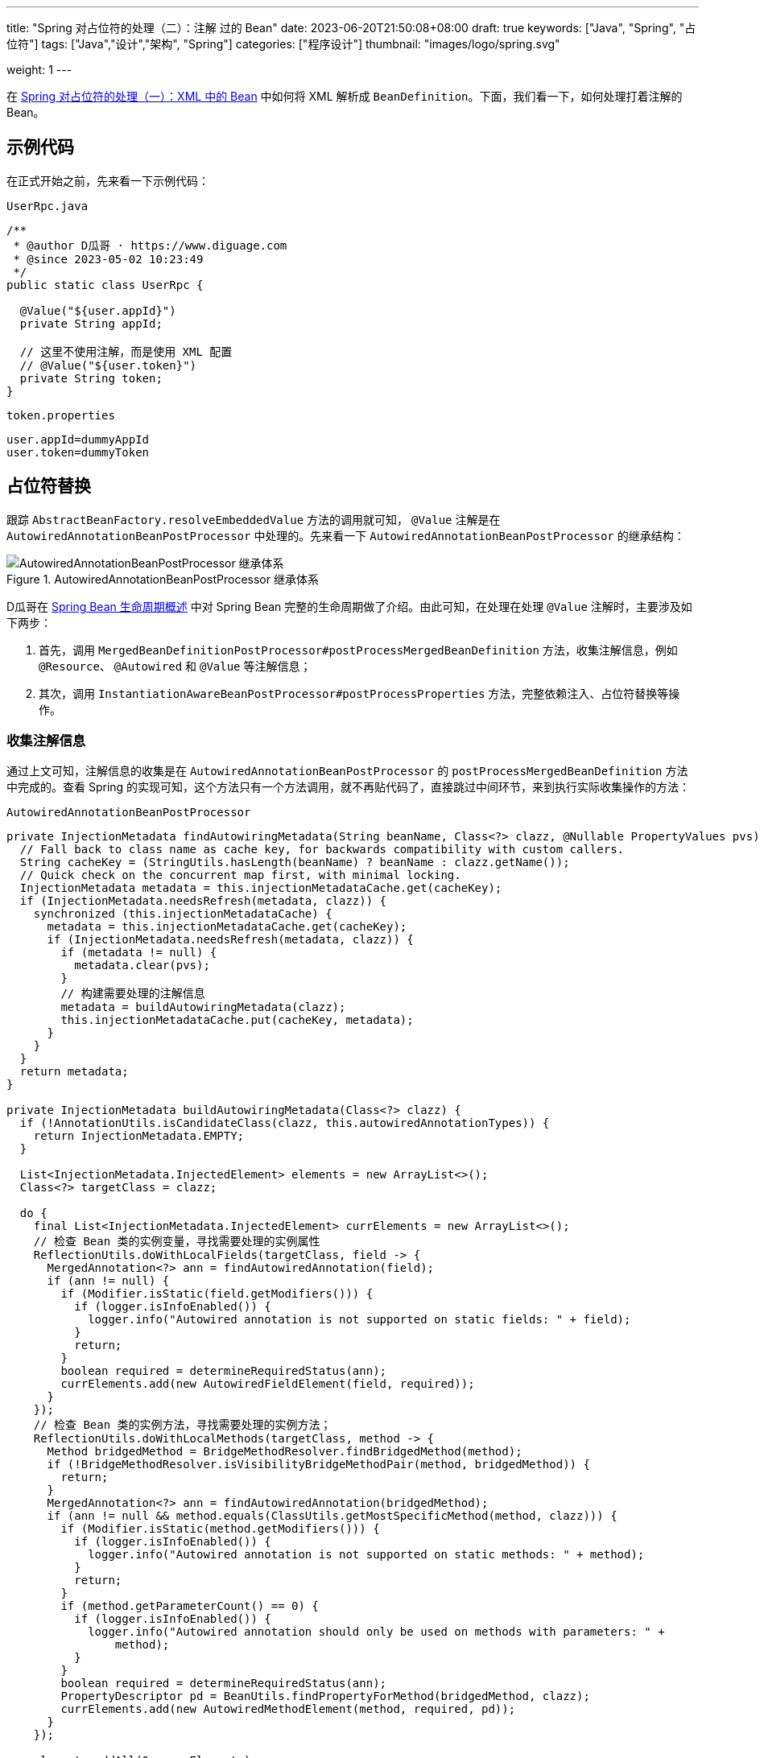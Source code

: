 ---
title: "Spring 对占位符的处理（二）：注解 过的 Bean"
date: 2023-06-20T21:50:08+08:00
draft: true
keywords: ["Java", "Spring", "占位符"]
tags: ["Java","设计","架构", "Spring"]
categories: ["程序设计"]
thumbnail: "images/logo/spring.svg"

weight: 1
---

在 https://www.diguage.com/post/placeholder-in-spring-1/[Spring 对占位符的处理（一）：XML 中的 Bean^] 中如何将 XML 解析成 `BeanDefinition`。下面，我们看一下，如何处理打着注解的 Bean。


== 示例代码

在正式开始之前，先来看一下示例代码：

.`UserRpc.java`
[source%nowrap,java,{source_attr}]
----
/**
 * @author D瓜哥 · https://www.diguage.com
 * @since 2023-05-02 10:23:49
 */
public static class UserRpc {

  @Value("${user.appId}")
  private String appId;

  // 这里不使用注解，而是使用 XML 配置
  // @Value("${user.token}")
  private String token;
}
----

.`token.properties`
[source%nowrap,bash,{source_attr}]
----
user.appId=dummyAppId
user.token=dummyToken
----

== 占位符替换

跟踪 `AbstractBeanFactory.resolveEmbeddedValue` 方法的调用就可知， `@Value` 注解是在 `AutowiredAnnotationBeanPostProcessor` 中处理的。先来看一下 `AutowiredAnnotationBeanPostProcessor` 的继承结构：

image::/images/spring-framework/AutowiredAnnotationBeanPostProcessor.svg[title="AutowiredAnnotationBeanPostProcessor 继承体系",alt="AutowiredAnnotationBeanPostProcessor 继承体系",{image_attr}]


D瓜哥在 https://www.diguage.com/post/spring-bean-lifecycle-overview/[Spring Bean 生命周期概述^] 中对 Spring Bean 完整的生命周期做了介绍。由此可知，在处理在处理 `@Value` 注解时，主要涉及如下两步：

. 首先，调用 `MergedBeanDefinitionPostProcessor#postProcessMergedBeanDefinition` 方法，收集注解信息，例如 `@Resource`、 `@Autowired` 和 `@Value` 等注解信息；
. 其次，调用 `InstantiationAwareBeanPostProcessor#postProcessProperties` 方法，完整依赖注入、占位符替换等操作。

=== 收集注解信息

通过上文可知，注解信息的收集是在 `AutowiredAnnotationBeanPostProcessor` 的 `postProcessMergedBeanDefinition` 方法中完成的。查看 Spring 的实现可知，这个方法只有一个方法调用，就不再贴代码了，直接跳过中间环节，来到执行实际收集操作的方法：

.`AutowiredAnnotationBeanPostProcessor`
[source%nowrap,java,{source_attr}]
----
private InjectionMetadata findAutowiringMetadata(String beanName, Class<?> clazz, @Nullable PropertyValues pvs) {
  // Fall back to class name as cache key, for backwards compatibility with custom callers.
  String cacheKey = (StringUtils.hasLength(beanName) ? beanName : clazz.getName());
  // Quick check on the concurrent map first, with minimal locking.
  InjectionMetadata metadata = this.injectionMetadataCache.get(cacheKey);
  if (InjectionMetadata.needsRefresh(metadata, clazz)) {
    synchronized (this.injectionMetadataCache) {
      metadata = this.injectionMetadataCache.get(cacheKey);
      if (InjectionMetadata.needsRefresh(metadata, clazz)) {
        if (metadata != null) {
          metadata.clear(pvs);
        }
        // 构建需要处理的注解信息
        metadata = buildAutowiringMetadata(clazz);
        this.injectionMetadataCache.put(cacheKey, metadata);
      }
    }
  }
  return metadata;
}

private InjectionMetadata buildAutowiringMetadata(Class<?> clazz) {
  if (!AnnotationUtils.isCandidateClass(clazz, this.autowiredAnnotationTypes)) {
    return InjectionMetadata.EMPTY;
  }

  List<InjectionMetadata.InjectedElement> elements = new ArrayList<>();
  Class<?> targetClass = clazz;

  do {
    final List<InjectionMetadata.InjectedElement> currElements = new ArrayList<>();
    // 检查 Bean 类的实例变量，寻找需要处理的实例属性
    ReflectionUtils.doWithLocalFields(targetClass, field -> {
      MergedAnnotation<?> ann = findAutowiredAnnotation(field);
      if (ann != null) {
        if (Modifier.isStatic(field.getModifiers())) {
          if (logger.isInfoEnabled()) {
            logger.info("Autowired annotation is not supported on static fields: " + field);
          }
          return;
        }
        boolean required = determineRequiredStatus(ann);
        currElements.add(new AutowiredFieldElement(field, required));
      }
    });
    // 检查 Bean 类的实例方法，寻找需要处理的实例方法；
    ReflectionUtils.doWithLocalMethods(targetClass, method -> {
      Method bridgedMethod = BridgeMethodResolver.findBridgedMethod(method);
      if (!BridgeMethodResolver.isVisibilityBridgeMethodPair(method, bridgedMethod)) {
        return;
      }
      MergedAnnotation<?> ann = findAutowiredAnnotation(bridgedMethod);
      if (ann != null && method.equals(ClassUtils.getMostSpecificMethod(method, clazz))) {
        if (Modifier.isStatic(method.getModifiers())) {
          if (logger.isInfoEnabled()) {
            logger.info("Autowired annotation is not supported on static methods: " + method);
          }
          return;
        }
        if (method.getParameterCount() == 0) {
          if (logger.isInfoEnabled()) {
            logger.info("Autowired annotation should only be used on methods with parameters: " +
                method);
          }
        }
        boolean required = determineRequiredStatus(ann);
        PropertyDescriptor pd = BeanUtils.findPropertyForMethod(bridgedMethod, clazz);
        currElements.add(new AutowiredMethodElement(method, required, pd));
      }
    });

    elements.addAll(0, currElements);
    targetClass = targetClass.getSuperclass();
  }
  // 遍历检查 Bean 类的父类信息，查找父类需要处理的注解信息。
  while (targetClass != null && targetClass != Object.class);

  return InjectionMetadata.forElements(elements, clazz);
}
----

查看上面两个方法可知：

. 在 `buildAutowiringMetadata` 方法中，构建需要注入的原始信息。
.. `this.autowiredAnnotationTypes` 实例变量是 `AutowiredAnnotationBeanPostProcessor` 初始化时一起完成初始化工作，同时添加了 `@Autowired`、 `@Value`、 `@jakarta.inject.Inject`、 `@javax.inject.Inject` 四个注解，也就是 `AutowiredAnnotationBeanPostProcessor` 只关注这四个注解的处理。
.. 使用反射，检查 Bean 类的实例变量，寻找需要处理的实例属性；
.. 使用反射，检查 Bean 类的实例方法，寻找需要处理的实例方法；
.. 遍历检查 Bean 类的父类信息，查找父类需要处理的注解信息。
. 在 `findAutowiringMetadata` 方法中，把 `buildAutowiringMetadata` 方法构建待注入的原始信息存放在 `this.injectionMetadataCache` 实例变量，用于后续的处理。

经过上述的处理，需要注入的注解信息已经解析出来，等待后续调用 `InstantiationAwareBeanPostProcessor#postProcessProperties` 方法，完整依赖注入、占位符替换等操作。


=== 完成占位符替换

.`AutowiredAnnotationBeanPostProcessor`
[source%nowrap,java,{source_attr}]
----
@Override
public PropertyValues postProcessProperties(PropertyValues pvs, Object bean, String beanName) {
  InjectionMetadata metadata = findAutowiringMetadata(beanName, bean.getClass(), pvs);
  try {
    // 注入依赖
    metadata.inject(bean, beanName, pvs);
  }
  catch (BeanCreationException ex) {
    throw ex;
  }
  catch (Throwable ex) {
    throw new BeanCreationException(beanName, "Injection of autowired dependencies failed", ex);
  }
  return pvs;
}
----

.`AutowiredAnnotationBeanPostProcessor.AutowiredFieldElement`
[source%nowrap,java,{source_attr}]
----
  @Override
  protected void inject(Object bean, @Nullable String beanName, @Nullable PropertyValues pvs) throws Throwable {
    Field field = (Field) this.member;
    Object value;
    if (this.cached) {
      try {
        value = resolvedCachedArgument(beanName, this.cachedFieldValue);
      }
      catch (NoSuchBeanDefinitionException ex) {
        // Unexpected removal of target bean for cached argument -> re-resolve
        value = resolveFieldValue(field, bean, beanName);
      }
    }
    else { // 解析属性值
      value = resolveFieldValue(field, bean, beanName);
    }
    if (value != null) {
      ReflectionUtils.makeAccessible(field);
      field.set(bean, value);
    }
  }
----

继续往下走，查看 `resolveFieldValue` 方法的实现，发现是委托给 `DefaultListableBeanFactory#resolveDependency` 方法实现了解析依赖注入工作。跳过 `resolveFieldValue` 方法，直接看 `DefaultListableBeanFactory#resolveDependency` 的实现。


.`DefaultListableBeanFactory`
[source%nowrap,java,{source_attr}]
----
@Override
@Nullable
public Object resolveDependency(DependencyDescriptor descriptor, @Nullable String requestingBeanName,
    @Nullable Set<String> autowiredBeanNames, @Nullable TypeConverter typeConverter) throws BeansException {

  descriptor.initParameterNameDiscovery(getParameterNameDiscoverer());
  if (Optional.class == descriptor.getDependencyType()) {
    return createOptionalDependency(descriptor, requestingBeanName);
  }
  else if (ObjectFactory.class == descriptor.getDependencyType() ||
      ObjectProvider.class == descriptor.getDependencyType()) {
    return new DependencyObjectProvider(descriptor, requestingBeanName);
  }
  else if (javaxInjectProviderClass == descriptor.getDependencyType()) {
    return new Jsr330Factory().createDependencyProvider(descriptor, requestingBeanName);
  }
  else {
    Object result = getAutowireCandidateResolver().getLazyResolutionProxyIfNecessary(
        descriptor, requestingBeanName);
    if (result == null) {
      result = doResolveDependency(descriptor, requestingBeanName, autowiredBeanNames, typeConverter);
    }
    return result;
  }
}
----

实际上， `resolveDependency` 方法也没有完成属性解析注入工作，最后交给了 `doResolveDependency` 方法继续。


.`DefaultListableBeanFactory`
[source%nowrap,java,{source_attr}]
----
@Nullable
public Object doResolveDependency(DependencyDescriptor descriptor, @Nullable String beanName,
    @Nullable Set<String> autowiredBeanNames, @Nullable TypeConverter typeConverter) throws BeansException {

  InjectionPoint previousInjectionPoint = ConstructorResolver.setCurrentInjectionPoint(descriptor);
  try {
    Object shortcut = descriptor.resolveShortcut(this);
    if (shortcut != null) {
      return shortcut;
    }

    Class<?> type = descriptor.getDependencyType();
    Object value = getAutowireCandidateResolver().getSuggestedValue(descriptor);
    if (value != null) {
      if (value instanceof String strValue) {
        String resolvedValue = resolveEmbeddedValue(strValue);
        BeanDefinition bd = (beanName != null && containsBean(beanName) ?
            getMergedBeanDefinition(beanName) : null);
        value = evaluateBeanDefinitionString(resolvedValue, bd);
      }
      TypeConverter converter = (typeConverter != null ? typeConverter : getTypeConverter());
      try {
        return converter.convertIfNecessary(value, type, descriptor.getTypeDescriptor());
      }
      catch (UnsupportedOperationException ex) {
        // A custom TypeConverter which does not support TypeDescriptor resolution...
        return (descriptor.getField() != null ?
            converter.convertIfNecessary(value, type, descriptor.getField()) :
            converter.convertIfNecessary(value, type, descriptor.getMethodParameter()));
      }
    }
    // ...此处省略一万行代码...
    return result;
  }
  finally {
    ConstructorResolver.setCurrentInjectionPoint(previousInjectionPoint);
  }
}
----

在 `doResolveDependency` 方法中，我们看到了上文提到的 `resolveEmbeddedValue` 方法。由于我们需要注入的也正是 `String` 类型的值，所以，最后肯定会交给 `resolveEmbeddedValue` 方法来处理的。

.`AbstractBeanFactory`
[source%nowrap,java,{source_attr}]
----
@Override
@Nullable
public String resolveEmbeddedValue(@Nullable String value) {
  if (value == null) {
    return null;
  }
  String result = value;
  for (StringValueResolver resolver : this.embeddedValueResolvers) {
    result = resolver.resolveStringValue(result);
    if (result == null) {
      return null;
    }
  }
  return result;
}
----

在这个方法里，可以看到 `this.embeddedValueResolvers` 属性，而这正是上文提到的 `AbstractBeanFactory.embeddedValueResolvers`。而 `embeddedValueResolvers` 存储的对象，正是上面 <<PropertySourcesPlaceholderConfigurer-processProperties>> 创建的 `StringValueResolver valueResolver` 对象。

继续跟踪代码就会发现，最后的是由 `AbstractPropertyResolver.doResolvePlaceholders` 方法来处理的：

.`AbstractPropertyResolver`
[source%nowrap,java,{source_attr}]
----
private String doResolvePlaceholders(String text, PropertyPlaceholderHelper helper) {
  return helper.replacePlaceholders(text, this::getPropertyAsRawString);
}
----

继续跟进代码，就会发现，字符串的占位符替换是由 `PropertyPlaceholderHelper.parseStringValue` 方法来完成处理的：

.`PropertyPlaceholderHelper`
[source%nowrap,java,{source_attr}]
----
protected String parseStringValue(
    String value, PlaceholderResolver placeholderResolver, @Nullable Set<String> visitedPlaceholders) {
  // 如果不包含指定前缀，那就原样返回
  int startIndex = value.indexOf(this.placeholderPrefix);
  if (startIndex == -1) {
    return value;
  }

  StringBuilder result = new StringBuilder(value);
  while (startIndex != -1) {
    // 先找到对应后缀的下标
    int endIndex = findPlaceholderEndIndex(result, startIndex);
    if (endIndex != -1) {
      // 截取前后缀中间的目标字符串
      String placeholder = result.substring(startIndex + this.placeholderPrefix.length(), endIndex);
      String originalPlaceholder = placeholder;
      if (visitedPlaceholders == null) {
        visitedPlaceholders = new HashSet<>(4);
      }
      // 先把解析目标字符串保存起来，避免循环解析
      if (!visitedPlaceholders.add(originalPlaceholder)) {
        throw new IllegalArgumentException(
            "Circular placeholder reference '" + originalPlaceholder + "' in property definitions");
      }
      // 开始递归解析目标字符串，因为目标字符串可能也包含占位符，比如 ${a${b}}
      // Recursive invocation, parsing placeholders contained in the placeholder key.
      placeholder = parseStringValue(placeholder, placeholderResolver, visitedPlaceholders);
      // Now obtain the value for the fully resolved key...
      // 解析占位符在这里完成
      String propVal = placeholderResolver.resolvePlaceholder(placeholder);
      // 如果解析结果是 null，那就看是有指定默认值分割符，
      // 如果有且原始值包含该分割符，则先获取分割符前的 key，获取无果返回指定默认值
      if (propVal == null && this.valueSeparator != null) {
        int separatorIndex = placeholder.indexOf(this.valueSeparator);
        if (separatorIndex != -1) {
          String actualPlaceholder = placeholder.substring(0, separatorIndex);
          String defaultValue = placeholder.substring(separatorIndex + this.valueSeparator.length());
          propVal = placeholderResolver.resolvePlaceholder(actualPlaceholder);
          if (propVal == null) {
            propVal = defaultValue;
          }
        }
      }
      // 如果获取成功，则再解析一次
      // 这意味着如果最终解析出来的属性中仍然包含占位符，是可以继续解析的
      if (propVal != null) {
        // Recursive invocation, parsing placeholders contained in the
        // previously resolved placeholder value.
        propVal = parseStringValue(propVal, placeholderResolver, visitedPlaceholders);
        // 解析完后整体替换
        result.replace(startIndex, endIndex + this.placeholderSuffix.length(), propVal);
        if (logger.isTraceEnabled()) {
          logger.trace("Resolved placeholder '" + placeholder + "'");
        }
        // 然后更新 startIndex，
        // 如果后面还有占位符，就更新到下一个占位符前缀下标；
        // 如果没有，就返回 -1，打破循环
        startIndex = result.indexOf(this.placeholderPrefix, startIndex + propVal.length());
      }
      else if (this.ignoreUnresolvablePlaceholders) {
        // 到这里就是解析无果了，根据属性 ignoreUnresolvablePlaceholders
        // 决定是否抛出异常 IllegalArgumentException
        // Proceed with unprocessed value.
        startIndex = result.indexOf(this.placeholderPrefix, endIndex + this.placeholderSuffix.length());
      }
      else {
        throw new IllegalArgumentException("Could not resolve placeholder '" +
            placeholder + "'" + " in value \"" + value + "\"");
      }
      // 解析完后从缓存中移除
      visitedPlaceholders.remove(originalPlaceholder);
    }
    else {
      startIndex = -1;
    }
  }
  return result.toString();
}

private int findPlaceholderEndIndex(CharSequence buf, int startIndex) {
  // 赋值 index
  int index = startIndex + this.placeholderPrefix.length();
  int withinNestedPlaceholder = 0;
  // 从 index 处开始解析
  while (index < buf.length()) {
    /**
     * 先匹配后缀，如果匹配到，先看下是不是嵌套的后缀,
     * 如果是嵌套后缀，嵌套层级 -1，重新计算 index；
     * 否则就是匹配到了，直接返回
     */
    if (StringUtils.substringMatch(buf, index, this.placeholderSuffix)) {
      if (withinNestedPlaceholder > 0) {
        withinNestedPlaceholder--;
        index = index + this.placeholderSuffix.length();
      }
      else {
        return index;
      }
    }
    /**
     * 如果没匹配到，就看下是否匹配到 simplePrefix，
     * 如果匹配到了，说明有嵌套 占位符；
     * 嵌套层级 +1，重新计算 index
     */
    else if (StringUtils.substringMatch(buf, index, this.simplePrefix)) {
      withinNestedPlaceholder++;
      index = index + this.simplePrefix.length();
    }
    // 如果都没有，index + 1 即可
    else {
      index++;
    }
  }
  return -1;
}
----

首先解析出占位符内的字符串，然后，使用字符串通过 `String propVal = placeholderResolver.resolvePlaceholder(placeholder);` 在 <<PropertySourcesPlaceholderConfigurer-postProcessBeanFactory>> 提到的两个 `PropertySource` 对象中查找对应的值。下面看一下具体处理过程：

.`PropertySourcesPropertyResolver`
[source%nowrap,java,{source_attr}]
----
@Nullable
protected <T> T getProperty(String key, Class<T> targetValueType, boolean resolveNestedPlaceholders) {
  if (this.propertySources != null) {
    for (PropertySource<?> propertySource : this.propertySources) {
      if (logger.isTraceEnabled()) {
        logger.trace("Searching for key '" + key + "' in PropertySource '" +
            propertySource.getName() + "'");
      }
      Object value = propertySource.getProperty(key);
      if (value != null) {
        if (resolveNestedPlaceholders && value instanceof String string) {
          value = resolveNestedPlaceholders(string);
        }
        logKeyFound(key, propertySource, value);
        return convertValueIfNecessary(value, targetValueType);
      }
    }
  }
  if (logger.isTraceEnabled()) {
    logger.trace("Could not find key '" + key + "' in any property source");
  }
  return null;
}
----

到这里所有的占位符处理已经解释清楚了。下面做一个总结来收尾。

== XML 配置与注解配置的不同之处

由于 XML 的占位符处理得更早一些，所以，在一些特殊场景下只能使用 XML 配置。比如 `BeanFactoryPostProcessor` 实现类中使用的占位符，根据 https://www.diguage.com/post/spring-startup-process-overview/[Spring 启动流程概述^] 中关于 `BeanFactoryPostProcessor` 描述可知， `BeanFactoryPostProcessor` 是在 Bean 初始化之前被执行，此时还没有进行 Bean 初始化，自然也没有执行到 `BeanPostProcessor`，也就无法处理注解类型的占位符。

当然，不可否认的是，注解类的占位符一目了然，更利于维护。虽然，多数场景更推荐使用注解类的占位符，但是注解类占位符无能为力的情况下，也可以试试 XML 配置的占位符。


== 总结

Spring 对占位符的处理，总共可以分为下面三步：

. 通过对 `<context:property-placeholder>` 标签的解析，来获取配置文件路径，同时构建出 `PropertySourcesPlaceholderConfigurer` 对应的 `BeanDefinition`；
. 由于 `PropertySourcesPlaceholderConfigurer` 是一个 `BeanFactoryPostProcessor`，会在 Spring 容器初始化时、Bean 创建之前，执行它实现的 `postProcessBeanFactory`，来完成对配置文件的解析，以及对 Bean 定义相关的属性（不包含使用 `@Value` 注解给 Bean 字段添加的占位符）中的占位符的处理。
. 在 Bean 初始化的过程中，使用第 2 步获取的解析后的配置信息，完成对使用 `@Value` 注解给 Bean 字段添加的占位符的处理工作。

